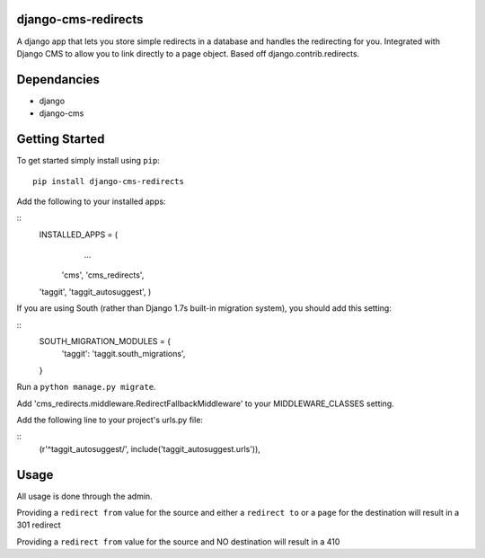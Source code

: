 django-cms-redirects
=================
A django app that lets you store simple redirects in a database and handles the redirecting for you.  Integrated with Django CMS to allow you to link directly to a page object.  Based off django.contrib.redirects.

Dependancies
============

- django
- django-cms

Getting Started
=============

To get started simply install using ``pip``:
::
    pip install django-cms-redirects

Add the following to your installed apps:

::
	INSTALLED_APPS = (
		...
	    'cms',
	    'cms_redirects',
        'taggit',
        'taggit_autosuggest',
	)

If you are using South (rather than Django 1.7s built-in migration system), you should add this setting:

::
    SOUTH_MIGRATION_MODULES = {
        'taggit': 'taggit.south_migrations',
    }

Run a ``python manage.py migrate``.

Add 'cms_redirects.middleware.RedirectFallbackMiddleware' to your MIDDLEWARE_CLASSES setting.

Add the following line to your project's urls.py file:

::
	(r'^taggit_autosuggest/', include('taggit_autosuggest.urls')),

Usage
=============

All usage is done through the admin.

Providing a ``redirect from`` value for the source and either a ``redirect to`` or a ``page`` for the destination will result in a 301 redirect

Providing a ``redirect from`` value for the source and NO destination will result in a 410




